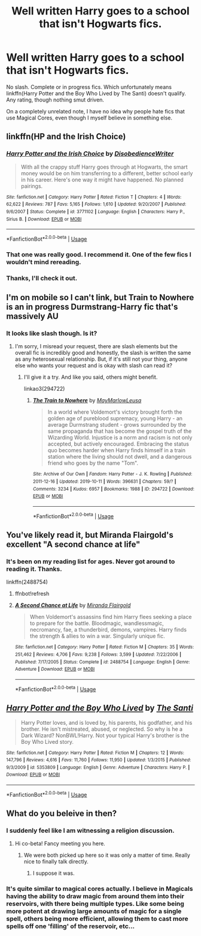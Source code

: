 #+TITLE: Well written Harry goes to a school that isn't Hogwarts fics.

* Well written Harry goes to a school that isn't Hogwarts fics.
:PROPERTIES:
:Author: Miqdad_Suleman
:Score: 26
:DateUnix: 1571938926.0
:DateShort: 2019-Oct-24
:FlairText: Request
:END:
No slash. Complete or in progress fics. Which unfortunately means linkffn(Harry Potter and the Boy Who Lived by The Santi) doesn't qualify. Any rating, though nothing smut driven.

On a completely unrelated note, I have no idea why people hate fics that use Magical Cores, even though I myself believe in something else.


** linkffn(HP and the Irish Choice)
:PROPERTIES:
:Author: wordhammer
:Score: 6
:DateUnix: 1571941917.0
:DateShort: 2019-Oct-24
:END:

*** [[https://www.fanfiction.net/s/3771102/1/][*/Harry Potter and the Irish Choice/*]] by [[https://www.fanfiction.net/u/1228238/DisobedienceWriter][/DisobedienceWriter/]]

#+begin_quote
  With all the crappy stuff Harry goes through at Hogwarts, the smart money would be on him transferring to a different, better school early in his career. Here's one way it might have happened. No planned pairings.
#+end_quote

^{/Site/:} ^{fanfiction.net} ^{*|*} ^{/Category/:} ^{Harry} ^{Potter} ^{*|*} ^{/Rated/:} ^{Fiction} ^{T} ^{*|*} ^{/Chapters/:} ^{4} ^{*|*} ^{/Words/:} ^{62,622} ^{*|*} ^{/Reviews/:} ^{787} ^{*|*} ^{/Favs/:} ^{5,165} ^{*|*} ^{/Follows/:} ^{1,610} ^{*|*} ^{/Updated/:} ^{9/20/2007} ^{*|*} ^{/Published/:} ^{9/6/2007} ^{*|*} ^{/Status/:} ^{Complete} ^{*|*} ^{/id/:} ^{3771102} ^{*|*} ^{/Language/:} ^{English} ^{*|*} ^{/Characters/:} ^{Harry} ^{P.,} ^{Sirius} ^{B.} ^{*|*} ^{/Download/:} ^{[[http://www.ff2ebook.com/old/ffn-bot/index.php?id=3771102&source=ff&filetype=epub][EPUB]]} ^{or} ^{[[http://www.ff2ebook.com/old/ffn-bot/index.php?id=3771102&source=ff&filetype=mobi][MOBI]]}

--------------

*FanfictionBot*^{2.0.0-beta} | [[https://github.com/tusing/reddit-ffn-bot/wiki/Usage][Usage]]
:PROPERTIES:
:Author: FanfictionBot
:Score: 2
:DateUnix: 1571941937.0
:DateShort: 2019-Oct-24
:END:


*** That one was really good. I recommend it. One of the few fics I wouldn't mind rereading.
:PROPERTIES:
:Author: Myflame_shinesbright
:Score: 2
:DateUnix: 1571972801.0
:DateShort: 2019-Oct-25
:END:


*** Thanks, I'll check it out.
:PROPERTIES:
:Author: Miqdad_Suleman
:Score: 1
:DateUnix: 1571999582.0
:DateShort: 2019-Oct-25
:END:


** I'm on mobile so I can't link, but Train to Nowhere is an in progress Durmstrang-Harry fic that's massively AU
:PROPERTIES:
:Author: TimeTurner394
:Score: 3
:DateUnix: 1571979389.0
:DateShort: 2019-Oct-25
:END:

*** It looks like slash though. Is it?
:PROPERTIES:
:Author: Miqdad_Suleman
:Score: 1
:DateUnix: 1571999662.0
:DateShort: 2019-Oct-25
:END:

**** I'm sorry, I misread your request, there are slash elements but the overall fic is incredibly good and honestly, the slash is written the same as any heterosexual relationship. But, if it's still not your thing, anyone else who wants your request and is okay with slash can read it?
:PROPERTIES:
:Author: TimeTurner394
:Score: 4
:DateUnix: 1572011124.0
:DateShort: 2019-Oct-25
:END:

***** I'll give it a try. And like you said, others might benefit.

linkao3(294722)
:PROPERTIES:
:Author: Miqdad_Suleman
:Score: 2
:DateUnix: 1572078091.0
:DateShort: 2019-Oct-26
:END:

****** [[https://archiveofourown.org/works/294722][*/The Train to Nowhere/*]] by [[https://www.archiveofourown.org/users/MayMarlow/pseuds/MayMarlow/users/Leusa/pseuds/Leusa][/MayMarlowLeusa/]]

#+begin_quote
  In a world where Voldemort's victory brought forth the golden age of pureblood supremacy, young Harry - an average Durmstrang student - grows surrounded by the same propaganda that has become the gospel truth of the Wizarding World. Injustice is a norm and racism is not only accepted, but actively encouraged. Embracing the status quo becomes harder when Harry finds himself in a train station where the living should not dwell, and a dangerous friend who goes by the name "Tom".
#+end_quote

^{/Site/:} ^{Archive} ^{of} ^{Our} ^{Own} ^{*|*} ^{/Fandom/:} ^{Harry} ^{Potter} ^{-} ^{J.} ^{K.} ^{Rowling} ^{*|*} ^{/Published/:} ^{2011-12-16} ^{*|*} ^{/Updated/:} ^{2019-10-11} ^{*|*} ^{/Words/:} ^{396631} ^{*|*} ^{/Chapters/:} ^{59/?} ^{*|*} ^{/Comments/:} ^{3234} ^{*|*} ^{/Kudos/:} ^{6957} ^{*|*} ^{/Bookmarks/:} ^{1988} ^{*|*} ^{/ID/:} ^{294722} ^{*|*} ^{/Download/:} ^{[[https://archiveofourown.org/downloads/294722/The%20Train%20to%20Nowhere.epub?updated_at=1570859462][EPUB]]} ^{or} ^{[[https://archiveofourown.org/downloads/294722/The%20Train%20to%20Nowhere.mobi?updated_at=1570859462][MOBI]]}

--------------

*FanfictionBot*^{2.0.0-beta} | [[https://github.com/tusing/reddit-ffn-bot/wiki/Usage][Usage]]
:PROPERTIES:
:Author: FanfictionBot
:Score: 2
:DateUnix: 1572078096.0
:DateShort: 2019-Oct-26
:END:


** You've likely read it, but Miranda Flairgold's excellent "A second chance at life"
:PROPERTIES:
:Author: richardjreidii
:Score: 2
:DateUnix: 1572022413.0
:DateShort: 2019-Oct-25
:END:

*** It's been on my reading list for ages. Never got around to reading it. Thanks.

linkffn(2488754)
:PROPERTIES:
:Author: Miqdad_Suleman
:Score: 1
:DateUnix: 1572078159.0
:DateShort: 2019-Oct-26
:END:

**** ffnbot!refresh
:PROPERTIES:
:Author: Miqdad_Suleman
:Score: 1
:DateUnix: 1572078272.0
:DateShort: 2019-Oct-26
:END:


**** [[https://www.fanfiction.net/s/2488754/1/][*/A Second Chance at Life/*]] by [[https://www.fanfiction.net/u/100447/Miranda-Flairgold][/Miranda Flairgold/]]

#+begin_quote
  When Voldemort's assassins find him Harry flees seeking a place to prepare for the battle. Bloodmagic, wandlessmagic, necromancy, fae, a thunderbird, demons, vampires. Harry finds the strength & allies to win a war. Singularly unique fic.
#+end_quote

^{/Site/:} ^{fanfiction.net} ^{*|*} ^{/Category/:} ^{Harry} ^{Potter} ^{*|*} ^{/Rated/:} ^{Fiction} ^{M} ^{*|*} ^{/Chapters/:} ^{35} ^{*|*} ^{/Words/:} ^{251,462} ^{*|*} ^{/Reviews/:} ^{4,706} ^{*|*} ^{/Favs/:} ^{9,238} ^{*|*} ^{/Follows/:} ^{3,599} ^{*|*} ^{/Updated/:} ^{7/22/2006} ^{*|*} ^{/Published/:} ^{7/17/2005} ^{*|*} ^{/Status/:} ^{Complete} ^{*|*} ^{/id/:} ^{2488754} ^{*|*} ^{/Language/:} ^{English} ^{*|*} ^{/Genre/:} ^{Adventure} ^{*|*} ^{/Download/:} ^{[[http://www.ff2ebook.com/old/ffn-bot/index.php?id=2488754&source=ff&filetype=epub][EPUB]]} ^{or} ^{[[http://www.ff2ebook.com/old/ffn-bot/index.php?id=2488754&source=ff&filetype=mobi][MOBI]]}

--------------

*FanfictionBot*^{2.0.0-beta} | [[https://github.com/tusing/reddit-ffn-bot/wiki/Usage][Usage]]
:PROPERTIES:
:Author: FanfictionBot
:Score: 1
:DateUnix: 1572078283.0
:DateShort: 2019-Oct-26
:END:


** [[https://www.fanfiction.net/s/5353809/1/][*/Harry Potter and the Boy Who Lived/*]] by [[https://www.fanfiction.net/u/1239654/The-Santi][/The Santi/]]

#+begin_quote
  Harry Potter loves, and is loved by, his parents, his godfather, and his brother. He isn't mistreated, abused, or neglected. So why is he a Dark Wizard? NonBWL!Harry. Not your typical Harry's brother is the Boy Who Lived story.
#+end_quote

^{/Site/:} ^{fanfiction.net} ^{*|*} ^{/Category/:} ^{Harry} ^{Potter} ^{*|*} ^{/Rated/:} ^{Fiction} ^{M} ^{*|*} ^{/Chapters/:} ^{12} ^{*|*} ^{/Words/:} ^{147,796} ^{*|*} ^{/Reviews/:} ^{4,616} ^{*|*} ^{/Favs/:} ^{11,760} ^{*|*} ^{/Follows/:} ^{11,950} ^{*|*} ^{/Updated/:} ^{1/3/2015} ^{*|*} ^{/Published/:} ^{9/3/2009} ^{*|*} ^{/id/:} ^{5353809} ^{*|*} ^{/Language/:} ^{English} ^{*|*} ^{/Genre/:} ^{Adventure} ^{*|*} ^{/Characters/:} ^{Harry} ^{P.} ^{*|*} ^{/Download/:} ^{[[http://www.ff2ebook.com/old/ffn-bot/index.php?id=5353809&source=ff&filetype=epub][EPUB]]} ^{or} ^{[[http://www.ff2ebook.com/old/ffn-bot/index.php?id=5353809&source=ff&filetype=mobi][MOBI]]}

--------------

*FanfictionBot*^{2.0.0-beta} | [[https://github.com/tusing/reddit-ffn-bot/wiki/Usage][Usage]]
:PROPERTIES:
:Author: FanfictionBot
:Score: 1
:DateUnix: 1571938937.0
:DateShort: 2019-Oct-24
:END:


** What do you beleive in then?
:PROPERTIES:
:Score: 1
:DateUnix: 1571975069.0
:DateShort: 2019-Oct-25
:END:

*** I suddenly feel like I am witnessing a religion discussion.
:PROPERTIES:
:Author: SurbhitSrivastava
:Score: 3
:DateUnix: 1571992517.0
:DateShort: 2019-Oct-25
:END:

**** Hi co-beta! Fancy meeting you here.
:PROPERTIES:
:Author: Miqdad_Suleman
:Score: 2
:DateUnix: 1571999294.0
:DateShort: 2019-Oct-25
:END:

***** We were both picked up here so it was only a matter of time. Really nice to finally talk directly.
:PROPERTIES:
:Author: SurbhitSrivastava
:Score: 1
:DateUnix: 1571999919.0
:DateShort: 2019-Oct-25
:END:

****** I suppose it was.
:PROPERTIES:
:Author: Miqdad_Suleman
:Score: 2
:DateUnix: 1572078190.0
:DateShort: 2019-Oct-26
:END:


*** It's quite similar to magical cores actually. I believe in Magicals having the ability to draw magic from around them into their reservoirs, with there being multiple types. Like some being more potent at drawing large amounts of magic for a single spell, others being more efficient, allowing them to cast more spells off one 'filling' of the reservoir, etc...
:PROPERTIES:
:Author: Miqdad_Suleman
:Score: 3
:DateUnix: 1571999487.0
:DateShort: 2019-Oct-25
:END:
